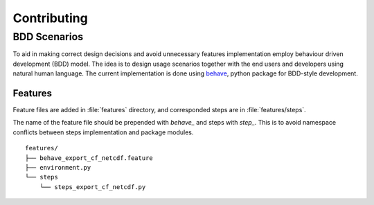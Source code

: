 .. _contributing:

************
Contributing
************

BDD Scenarios
--------------

To aid in making correct design decisions and avoid unnecessary features implementation employ behaviour driven development (BDD) model.
The idea is to design usage scenarios together with the end users and developers using natural human language. The current implementation
is done using behave_, python package for BDD-style development.


Features
~~~~~~~~


Feature files are added in :file:`features` directory, and corresponded steps are in :file:`features/steps`.

The name of the feature file should be prepended with `behave_` and steps with `step_`. This is to avoid namespace conflicts between steps implementation and package modules.

::

  features/
  ├── behave_export_cf_netcdf.feature
  ├── environment.py
  └── steps
      └── steps_export_cf_netcdf.py



.. _behave: http://pythonhosted.org/behave
